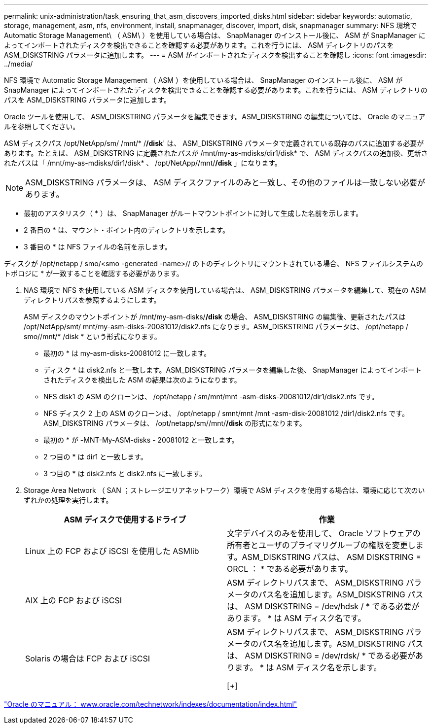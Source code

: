 ---
permalink: unix-administration/task_ensuring_that_asm_discovers_imported_disks.html 
sidebar: sidebar 
keywords: automatic, storage, management, asm, nfs, environment, install, snapmanager, discover, import, disk, snapmanager 
summary: NFS 環境で Automatic Storage Management\ （ ASM\ ）を使用している場合は、 SnapManager のインストール後に、 ASM が SnapManager によってインポートされたディスクを検出できることを確認する必要があります。これを行うには、 ASM ディレクトリのパスを ASM_DISKSTRING パラメータに追加します。 
---
= ASM がインポートされたディスクを検出することを確認し
:icons: font
:imagesdir: ../media/


[role="lead"]
NFS 環境で Automatic Storage Management （ ASM ）を使用している場合は、 SnapManager のインストール後に、 ASM が SnapManager によってインポートされたディスクを検出できることを確認する必要があります。これを行うには、 ASM ディレクトリのパスを ASM_DISKSTRING パラメータに追加します。

Oracle ツールを使用して、 ASM_DISKSTRING パラメータを編集できます。ASM_DISKSTRING の編集については、 Oracle のマニュアルを参照してください。

ASM ディスクパス /opt/NetApp/sm/ /mnt/* /*/disk*' は、 ASM_DISKSTRING パラメータで定義されている既存のパスに追加する必要があります。たとえば、 ASM_DISKSTRING に定義されたパスが /mnt/my-as-mdisks/dir1/disk* で、 ASM ディスクパスの追加後、更新されたパスは「 /mnt/my-as-mdisks/dir1/disk* 、 /opt/NetApp//mnt/*/disk* 」になります。


NOTE: ASM_DISKSTRING パラメータは、 ASM ディスクファイルのみと一致し、その他のファイルは一致しない必要があります。

* 最初のアスタリスク（ * ）は、 SnapManager がルートマウントポイントに対して生成した名前を示します。
* 2 番目の * は、マウント・ポイント内のディレクトリを示します。
* 3 番目の * は NFS ファイルの名前を示します。


ディスクが /opt/netapp / smo/<smo -generated -name>// の下のディレクトリにマウントされている場合、 NFS ファイルシステムのトポロジに * が一致することを確認する必要があります。

. NAS 環境で NFS を使用している ASM ディスクを使用している場合は、 ASM_DISKSTRING パラメータを編集して、現在の ASM ディレクトリパスを参照するようにします。
+
ASM ディスクのマウントポイントが /mnt/my-asm-disks/*/disk* の場合、 ASM_DISKSTRING の編集後、更新されたパスは /opt/NetApp/smt/ mnt/my-asm-disks-20081012/disk2.nfs になります。ASM_DISKSTRING パラメータは、 /opt/netapp / smo//mnt/* /disk * という形式になります。

+
** 最初の * は my-asm-disks-20081012 に一致します。
** ディスク * は disk2.nfs と一致します。ASM_DISKSTRING パラメータを編集した後、 SnapManager によってインポートされたディスクを検出した ASM の結果は次のようになります。
** NFS disk1 の ASM のクローンは、 /opt/netapp / sm/mnt/mnt -asm-disks-20081012/dir1/disk2.nfs です。
** NFS ディスク 2 上の ASM のクローンは、 /opt/netapp / smnt/mnt /mnt -asm-disk-20081012 /dir1/disk2.nfs です。ASM_DISKSTRING パラメータは、 /opt/netapp/sm//mnt/*/disk* の形式になります。
** 最初の * が -MNT-My-ASM-disks - 20081012 と一致します。
** 2 つ目の * は dir1 と一致します。
** 3 つ目の * は disk2.nfs と disk2.nfs に一致します。


. Storage Area Network （ SAN ；ストレージエリアネットワーク）環境で ASM ディスクを使用する場合は、環境に応じて次のいずれかの処理を実行します。
+
|===
| ASM ディスクで使用するドライブ | 作業 


 a| 
Linux 上の FCP および iSCSI を使用した ASMlib
 a| 
文字デバイスのみを使用して、 Oracle ソフトウェアの所有者とユーザのプライマリグループの権限を変更します。ASM_DISKSTRING パスは、 ASM DISKSTRING = ORCL ： * である必要があります。



 a| 
AIX 上の FCP および iSCSI
 a| 
ASM ディレクトリパスまで、 ASM_DISKSTRING パラメータのパス名を追加します。ASM_DISKSTRING パスは、 ASM DISKSTRING = /dev/hdsk / * である必要があります。 * は ASM ディスク名です。



 a| 
Solaris の場合は FCP および iSCSI
 a| 
ASM ディレクトリパスまで、 ASM_DISKSTRING パラメータのパス名を追加します。ASM_DISKSTRING パスは、 ASM DISKSTRING = /dev/rdsk/ * である必要があります。 * は ASM ディスク名を示します。

[+]

|===


http://www.oracle.com/technetwork/indexes/documentation/index.html["Oracle のマニュアル： www.oracle.com/technetwork/indexes/documentation/index.html"]
